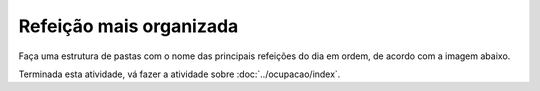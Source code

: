Refeição mais organizada
============================

Faça uma estrutura de pastas com o nome das principais refeições do dia em ordem, de acordo com a imagem abaixo.

.. image:: ../imagem/04-refeicao+organizada.png
   :alt: refeição+organizada
   :align: center

    
Terminada esta atividade, vá fazer a atividade sobre :doc:`../ocupacao/index`.
    
    
